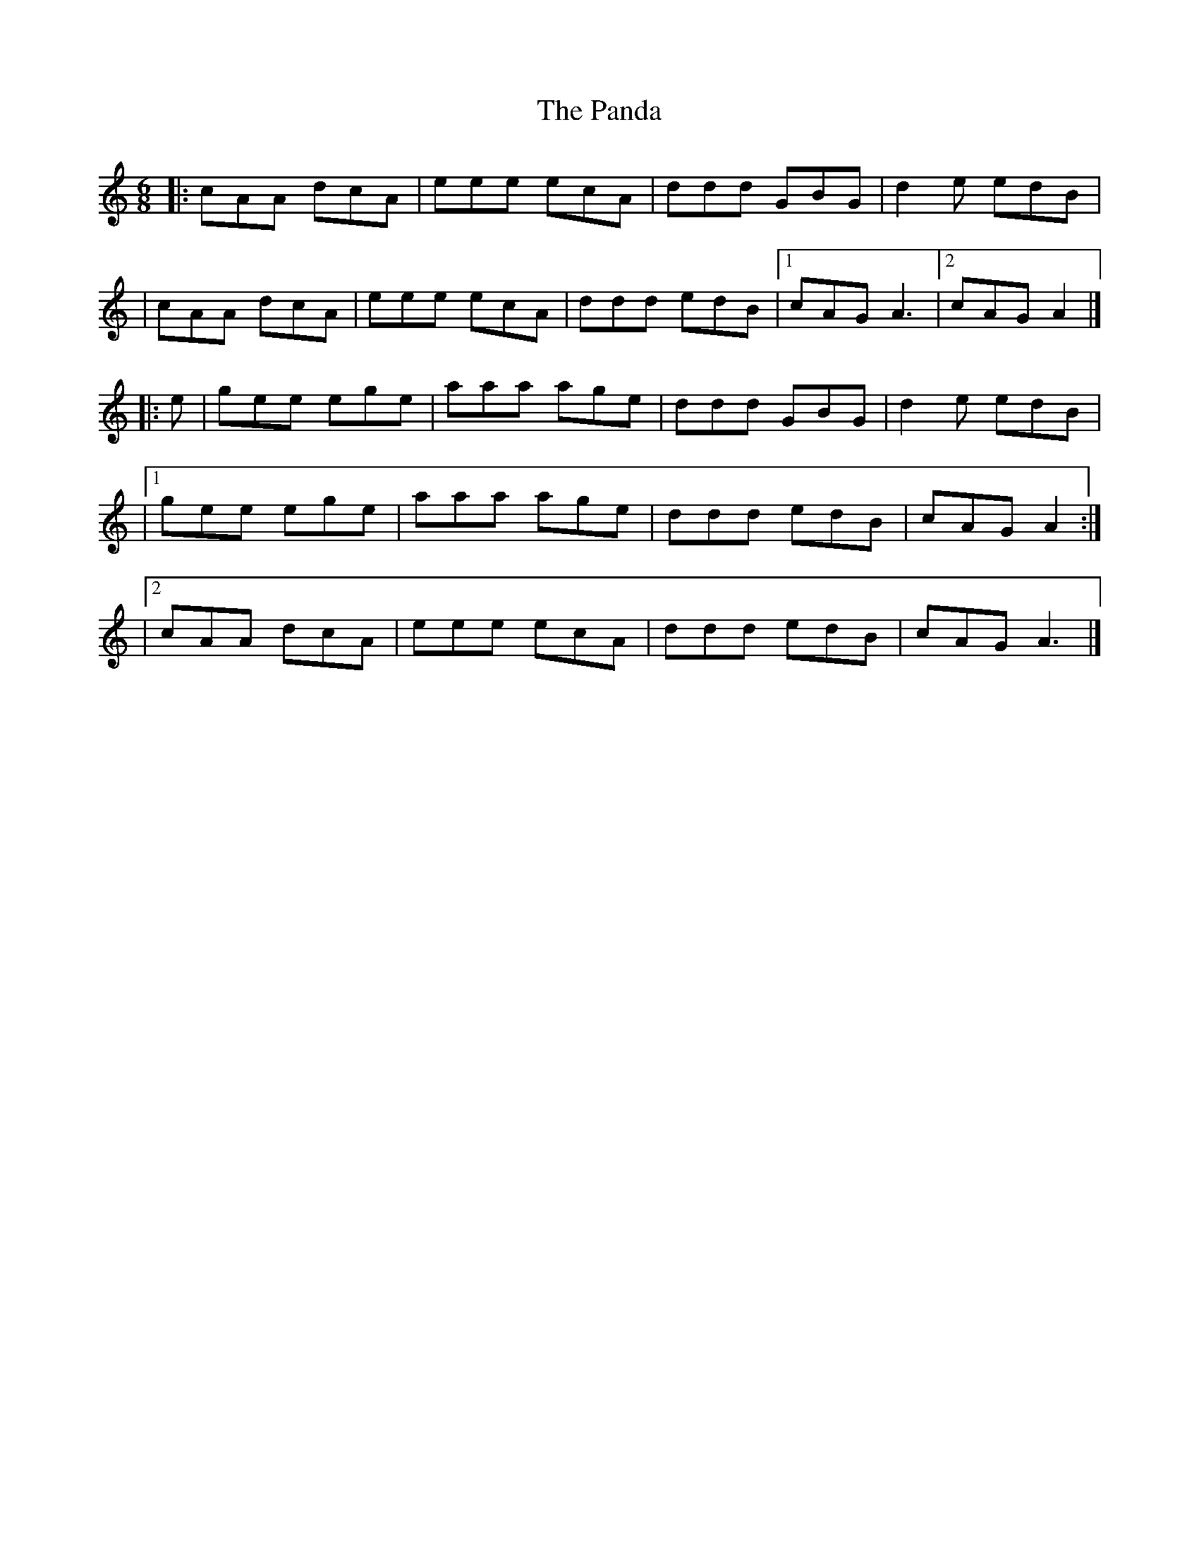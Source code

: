 X: 2
T: Panda, The
Z: bhamsesh
S: https://thesession.org/tunes/2478#setting15786
R: jig
M: 6/8
L: 1/8
K: Amin
|: cAA dcA|eee ecA|ddd GBG|d2e edB|| cAA dcA|eee ecA|ddd edB|1 cAG A3|2 cAG A2|]|: e|gee ege|aaa age|ddd GBG|d2e edB||1 gee ege|aaa age|ddd edB| cAG A2:||2 cAA dcA|eee ecA|ddd edB| cAG A3|]

